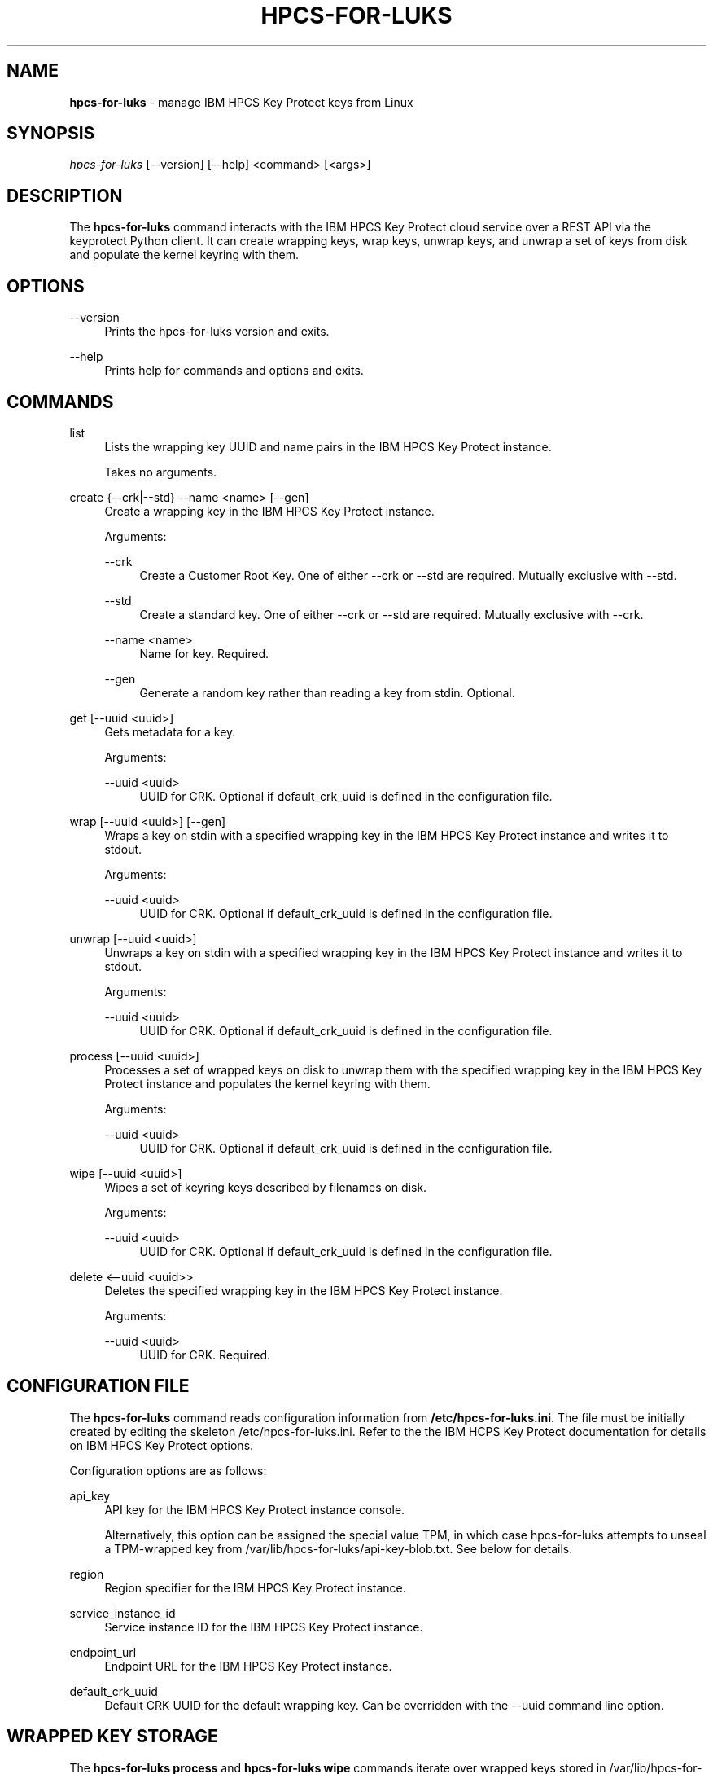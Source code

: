 '\" t
.\"     Title: hpcs-for-luks
.\"    Author: [see the "Authors" section]
.\"      Date: 01/12/2022
.\"    Manual: HPCS for LUKS manual
.\"  Language: English
.\"
.TH "HPCS-FOR-LUKS" "1" "01/12/2022" "hpcs-for-luks\&.0" "Key Protect for LUKS Manual"
.\" -----------------------------------------------------------------
.\" * Define some portability stuff
.\" -----------------------------------------------------------------
.\" ~~~~~~~~~~~~~~~~~~~~~~~~~~~~~~~~~~~~~~~~~~~~~~~~~~~~~~~~~~~~~~~~~
.\" http://bugs.debian.org/507673
.\" http://lists.gnu.org/archive/html/groff/2009-02/msg00013.html
.\" ~~~~~~~~~~~~~~~~~~~~~~~~~~~~~~~~~~~~~~~~~~~~~~~~~~~~~~~~~~~~~~~~~
.ie \n(.g .ds Aq \(aq
.el       .ds Aq '
.\" -----------------------------------------------------------------
.\" * set default formatting
.\" -----------------------------------------------------------------
.\" disable hyphenation
.nh
.\" disable justification (adjust text to left margin only)
.ad l
.\" Package name and utility name
.ds Pn hpcs-for-luks
.ds Un hpcs-for-luks
.\" -----------------------------------------------------------------
.\" * MAIN CONTENT STARTS HERE *
.\" -----------------------------------------------------------------
.SH "NAME"
\fB\*[Pn]\fR \- manage IBM HPCS Key Protect keys from Linux
.SH "SYNOPSIS"
.sp
.nf
\fI\*[Pn]\fR [\-\-version] [\-\-help] <command> [<args>]
.fi
.sp
.SH "DESCRIPTION"
.sp
The \fB\*[Pn]\fR command interacts with the IBM HPCS Key Protect cloud service over a REST API via the keyprotect Python client\&.  It can create wrapping keys, wrap keys, unwrap keys, and unwrap a set of keys from disk and populate the kernel keyring with them\&.
.sp
.SH "OPTIONS"
.PP
\-\-version
.RS 4
Prints the \*[Pn] version and exits\&.
.RE
.PP
\-\-help
.RS 4
Prints help for commands and options and exits\&.
.sp
.SH "COMMANDS"
.PP
list
.RS 4
Lists the wrapping key UUID and name pairs in the IBM HPCS Key Protect instance\&.
.sp
Takes no arguments\&.
.RE
.PP
create {--crk|--std} --name <name> [--gen]
.RS 4
Create a wrapping key in the IBM HPCS Key Protect instance\&.
.sp
Arguments\&:
.sp
.PP
--crk
.RS 4
Create a Customer Root Key\&.  One of either --crk or --std are required\&.  Mutually exclusive with --std\&.
.RE
.PP
--std
.RS 4
Create a standard key\&. One of either --crk or --std are required\&.  Mutually exclusive with --crk\&.
.RE
.PP
--name <name>
.RS 4
Name for key\&.  Required\&.
.RE
.PP
--gen
.RS 4
Generate a random key rather than reading a key from stdin\&.  Optional\&.
.RE
.RE
.PP
get [--uuid <uuid>]
.RS 4
Gets metadata for a key\&.
.sp
Arguments\&:
.sp
.PP
--uuid <uuid>
.RS 4
UUID for CRK\&.  Optional if default_crk_uuid is defined in the configuration file\&.
.RE
.RE
.PP
wrap [--uuid <uuid>] [--gen]
.RS 4
Wraps a key on stdin with a specified wrapping key in the IBM HPCS Key Protect instance and writes it to stdout\&.
.sp
Arguments\&:
.sp
.PP
--uuid <uuid>
.RS 4
UUID for CRK\&.  Optional if default_crk_uuid is defined in the configuration file\&.
.RE
.RE
.RE
.PP
unwrap [--uuid <uuid>]
.RS 4
Unwraps a key on stdin with a specified wrapping key in the IBM HPCS Key Protect instance and writes it to stdout\&.
.sp
Arguments\&:
.sp
.PP
--uuid <uuid>
.RS 4
UUID for CRK\&.  Optional if default_crk_uuid is defined in the configuration file\&.
.RE
.RE
.PP
process [--uuid <uuid>]
.RS 4
Processes a set of wrapped keys on disk to unwrap them with the specified wrapping key in the IBM HPCS Key Protect instance and populates the kernel keyring with them\&.
.sp
Arguments\&:
.sp
.PP
--uuid <uuid>
.RS 4
UUID for CRK\&.  Optional if default_crk_uuid is defined in the configuration file\&.
.RE
.RE
.PP
wipe [--uuid <uuid>]
.RS 4
Wipes a set of keyring keys described by filenames on disk\&.
.sp
Arguments\&:
.sp
.PP
--uuid <uuid>
.RS 4
UUID for CRK\&.  Optional if default_crk_uuid is defined in the configuration file\&.
.RE
.RE
.PP
delete <--uuid <uuid>>
.RS 4
Deletes the specified wrapping key in the IBM HPCS Key Protect instance\&.
.sp
.sp
Arguments\&:
.sp
.PP
--uuid <uuid>
.RS 4
UUID for CRK\&.  Required\&.
.RE
.RE
.SH "CONFIGURATION FILE"
.sp
The \fB\*[Pn]\fR command reads configuration information from \fB/etc/\*[Pn].ini\fR\&.  The file must be initially created by editing the skeleton /etc/\*[Pn].ini\&.  Refer to the the IBM HCPS Key Protect documentation for details on IBM HPCS Key Protect options\&.
.sp
Configuration options are as follows\&:
.sp
.PP
api_key
.RS 4
API key for the IBM HPCS Key Protect instance console\&.
.sp
Alternatively, this option can be assigned the special value TPM, in which case \*[Pn] attempts to unseal a TPM-wrapped key from /var/lib/\*[Pn]/api-key-blob.txt\&.  See below for details\&.
.RE
.PP
region
.RS 4
Region specifier for the IBM HPCS Key Protect instance\&.
.RE
.PP
service_instance_id
.RS 4
Service instance ID for the IBM HPCS Key Protect instance\&.
.RE
.PP
endpoint_url
.RS 4
Endpoint URL for the IBM HPCS Key Protect instance\&.
.RE
.PP
default_crk_uuid
.RS 4
Default CRK UUID for the default wrapping key\&.  Can be overridden with the --uuid command line option\&.
.RE
.sp
.SH "WRAPPED KEY STORAGE"
.sp
The \fB\*[Pn] process\fR and \fB\*[Pn] wipe\fR commands iterate over wrapped keys stored in /var/lib/\*[Pn]/logon and /var/lib/\*[Pn]/user\&.  The name of the containing directory determines the key type and the actual file name determines the key description\&.  The \fB\*[Pn] process\fR command adds keys to the keyring and the \fB\*[Pn] wipe\fR command looks key handles up based on each key's type and description and revokes them\&.  Wrapped key file names should have the form <use>:<name>\&.  "luks" is a good choice for <use>.
.sp
.SH "SYSTEMD SERVICE"
.sp
The \*[Pn] package installs a systemd service called \fB\*[Pn]\fR\&.  The \*[Pn] service calls the \fB\*[Pn] process\fR command to populate the kernel keyring by unwrapping keys from /var/lib/\*[Pn]\&.  The keys populated in the keyring can subsequently be used for other services, namely LUKS\&.
.sp
The /var/lib/\*[Pn] directory must be populated before the \fB\*[Pn] process\fR command can successfully unwrap wrapped keys and populate the kernel keyring\&.  See the \fB\*[Pn] process\fR command description above\&.
.sp
To enable the \*[Pn] service after installing the \*[Pn] package\&:
.sp
.RS 4
systemctl enable \*[Pn]
systemctl start \*[Pn]
.RE
.sp
The results of the service can be seen by running\&:
.sp
.RS 4
journalctl
.RE
.sp
Listing keys with the \fBkeyctl\fR command should show the keys that \*[Pn] populated\&.
.sp
.SH "EXAMPLES"
.sp
.PP
Configuration File
.RS 4
.nf
[KP]
api_key = AB0CdEfGHijKlMN--12OPqRStuv3wx456yZAb7CDEF8g
#api_key = TPM
region = us-east # Another comment
service_instance_id = 01234567-89ab-cdef-0123-456789abcdef
endpoint_url = https://api.us-east.hs-crypto.cloud.ibm.com:9730
default_crk_uuid = fedcba98-7654-3210-fedc-ba9876543210
.fi
.RE
.PP
Wrapped Key File Names
.RS 4
.nf
/var/lib/\*[Pn]/user/luks:key1
/var/lib/\*[Pn]/user/luks:key2
/var/lib/\*[Pn]/user/luks:root
/var/lib/\*[Pn]/logon/luks:key3
.fi
.RE

